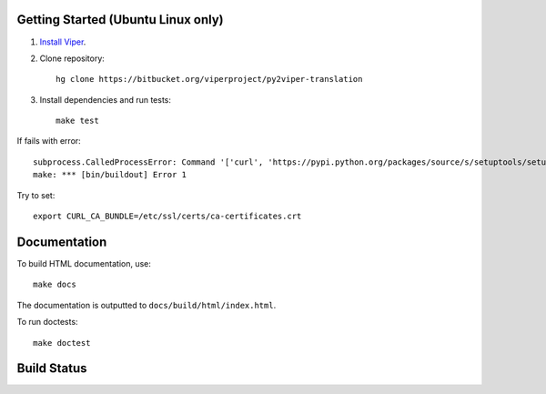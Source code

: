 Getting Started (Ubuntu Linux only)
===================================

1.  `Install Viper <https://bitbucket.org/viperproject/documentation/wiki/Home#markdown-header-binary-packages-ubuntu-linux-only>`_.
2.  Clone repository::

        hg clone https://bitbucket.org/viperproject/py2viper-translation

3.  Install dependencies and run tests::

        make test

If fails with error::

    subprocess.CalledProcessError: Command '['curl', 'https://pypi.python.org/packages/source/s/setuptools/setuptools-20.2.2.zip', '--silent', '--output', '/tmp/bootstrap-mbuvyhif/setuptools-20.2.2.zip']' returned non-zero exit status 77
    make: *** [bin/buildout] Error 1

Try to set::

    export CURL_CA_BUNDLE=/etc/ssl/certs/ca-certificates.crt

Documentation
=============

To build HTML documentation, use::

    make docs

The documentation is outputted to ``docs/build/html/index.html``.

To run doctests::

    make doctest

Build Status
============

.. image:: https://pmbuilds.inf.ethz.ch/buildStatus/icon?job=nagini&style=plastic
   :alt: Build Status
   :target: https://pmbuilds.inf.ethz.ch/job/nagini